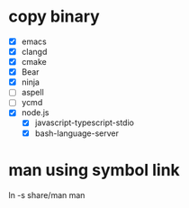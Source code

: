 * copy binary
  - [X] emacs
  - [X] clangd
  - [X] cmake
  - [X] Bear
  - [X] ninja
  - [ ] aspell
  - [ ] ycmd
  - [X] node.js
    + [X] javascript-typescript-stdio
    + [X] bash-language-server
* man using symbol link
  ln -s share/man man
